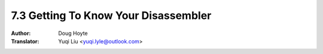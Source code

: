 .. _disassembler:

======================================
7.3 Getting To Know Your Disassembler
======================================

:Author: Doug Hoyte
:Translator: Yuqi Liu <yuqi.lyle@outlook.com>